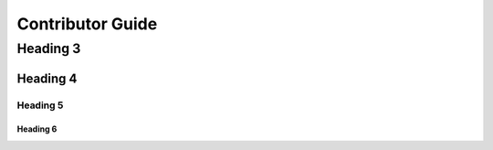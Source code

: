 Contributor Guide
=================

Heading 3
---------

Heading 4
^^^^^^^^^

Heading 5
~~~~~~~~~

Heading 6
*********